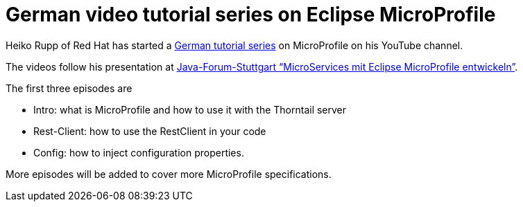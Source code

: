 = German video tutorial series on Eclipse MicroProfile

Heiko Rupp of Red Hat has started a https://www.youtube.com/playlist?list=PLOvpj-HhBkkwdnSBATQxGdvvXNMZiYaFE[German tutorial series] on MicroProfile on his YouTube channel.

The videos follow his presentation at https://www.java-forum-stuttgart.de/de/Slot+6+2018.html#d6[Java-Forum-Stuttgart “MicroServices mit Eclipse MicroProfile entwickeln”].

The first three episodes are

* Intro: what is MicroProfile and how to use it with the Thorntail server
* Rest-Client: how to use the RestClient in your code
* Config: how to inject configuration properties.

More episodes will be added to cover more MicroProfile specifications.
